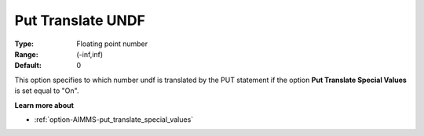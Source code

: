 

.. _option-AIMMS-put_translate_undf:


Put Translate UNDF
==================



:Type:	Floating point number	
:Range:	(-inf,inf)	
:Default:	0	



This option specifies to which number undf is translated by the PUT statement if the option **Put Translate Special Values** is set equal to "On".



**Learn more about** 

*	:ref:`option-AIMMS-put_translate_special_values` 



